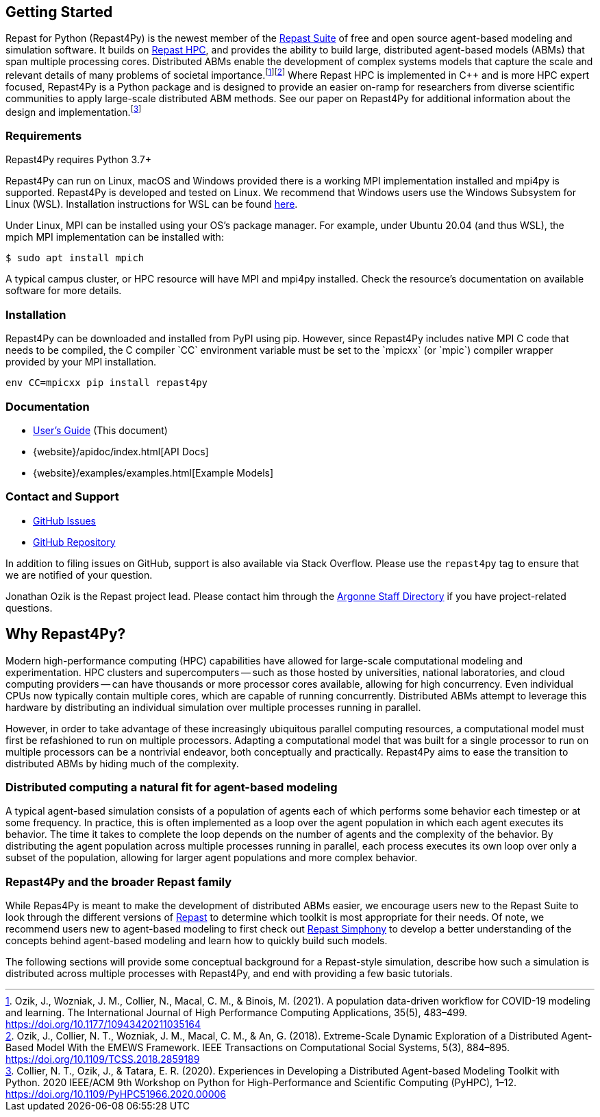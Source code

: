 :fn-workflow-covid: footnote:[Ozik, J., Wozniak, J. M., Collier, N., Macal, C. M., & Binois, M. (2021). A population data-driven workflow for COVID-19 modeling and learning. The International Journal of High Performance Computing Applications, 35(5), 483–499. https://doi.org/10.1177/10943420211035164]
:fn-extreme-scale: footnote:[Ozik, J., Collier, N. T., Wozniak, J. M., Macal, C. M., & An, G. (2018). Extreme-Scale Dynamic Exploration of a Distributed Agent-Based Model With the EMEWS Framework. IEEE Transactions on Computational Social Systems, 5(3), 884–895. https://doi.org/10.1109/TCSS.2018.2859189]
:fn-r4py: footnote:[Collier, N. T., Ozik, J., & Tatara, E. R. (2020). Experiences in Developing a Distributed Agent-based Modeling Toolkit with Python. 2020 IEEE/ACM 9th Workshop on Python for High-Performance and Scientific Computing (PyHPC), 1–12. https://doi.org/10.1109/PyHPC51966.2020.00006]

== Getting Started
Repast for Python (Repast4Py) is the newest member of the https://repast.github.io[Repast Suite] of free and open source agent-based modeling and simulation software.
It builds on https://repast.github.io/repast_hpc.html[Repast HPC], and provides the ability to build large, distributed agent-based models (ABMs) that span multiple processing cores. 
Distributed ABMs enable the development of complex systems models that capture the scale and relevant details of many problems of societal importance.{wj}{fn-workflow-covid}{wj}{fn-extreme-scale}
Where Repast HPC is implemented in C++ and is more HPC expert focused, Repast4Py is a Python package and is designed to provide an easier on-ramp for researchers from diverse scientific communities to apply large-scale distributed ABM methods. See our paper on Repast4Py for additional information about the design and implementation.{wj}{fn-r4py}

=== Requirements

Repast4Py requires Python 3.7+

Repast4Py can run on Linux, macOS and Windows provided there is a working MPI implementation
installed and mpi4py is supported. Repast4Py is developed and tested on Linux. We recommend
that Windows users use the Windows Subsystem for Linux (WSL). Installation instructions for
WSL can be found https://docs.microsoft.com/en-us/windows/wsl/install[here].

Under Linux, MPI can be installed using your OS's package manager. For example, 
under Ubuntu 20.04 (and thus WSL), the mpich MPI implementation can be installed with:

[source,bash]
----
$ sudo apt install mpich
----

A typical campus cluster, or HPC resource will have MPI and mpi4py installed.
Check the resource's documentation on available software for more details.

=== Installation

Repast4Py can be downloaded and installed from PyPI using pip. 
However, since Repast4Py includes native MPI C++ code that needs to be compiled,
the C compiler `CC` environment variable must be set
to the `mpicxx` (or `mpic++`) compiler wrapper provided by your MPI installation.

----
env CC=mpicxx pip install repast4py
----

=== Documentation

* link:./user_guide.html[User's Guide] (This document)
* {website}/apidoc/index.html[API Docs]
* {website}/examples/examples.html[Example Models]

=== Contact and Support

* https://github.com/Repast/repast4py/issues[GitHub Issues]
* https://github.com/Repast/repast4py[GitHub Repository]


In addition to filing issues on GitHub, support is also available via Stack Overflow. 
Please use the `repast4py` tag to ensure that we are notified of your question. 

Jonathan Ozik is the Repast project lead. Please contact him through 
the https://www.anl.gov/staff-directory[Argonne Staff Directory] if you
have project-related questions.


== Why Repast4Py?
Modern high-performance computing (HPC) capabilities have allowed for large-scale computational modeling and experimentation. 
HPC clusters and supercomputers -- such as those hosted by universities, national laboratories, and cloud computing providers -- can have thousands or more processor cores available, allowing for high concurrency. 
Even individual CPUs now typically contain multiple cores, which are capable of running concurrently.
Distributed ABMs attempt to leverage this hardware by distributing an individual simulation over multiple processes running in parallel. 

However, in order to take advantage of these increasingly ubiquitous parallel computing resources, a computational model must first be refashioned to run on multiple processors. 
Adapting a computational model that was built for a single processor to run on multiple processors can be a nontrivial endeavor, both conceptually and practically.
Repast4Py aims to ease the transition to distributed ABMs by hiding much of the complexity.


=== Distributed computing a natural fit for agent-based modeling
A typical agent-based simulation consists of a population of agents each of which performs some behavior each timestep or at some frequency.
In practice, this is often implemented as a loop over the agent population in which each agent executes its behavior. 
The time it takes to complete the loop depends on the number of agents and the complexity of the behavior.
By distributing the agent population across multiple processes running in parallel, each process executes its own loop over only a subset of the population, allowing for larger agent populations and more complex behavior.

=== Repast4Py and the broader Repast family
While Repas4Py is meant to make the development of distributed ABMs easier, we encourage users new to the Repast Suite to look through the different versions of https://repast.github.io/docs.html[Repast] to determine which toolkit is most appropriate for their needs. Of note, we recommend users new to agent-based modeling to first check out https://repast.github.io/repast_simphony.html[Repast Simphony] to develop a better understanding of the concepts behind agent-based modeling and learn how to quickly build such models.

The following sections will provide some conceptual background for a Repast-style simulation, describe how such a simulation is distributed across multiple processes with Repast4Py, and end with providing a few basic tutorials.





